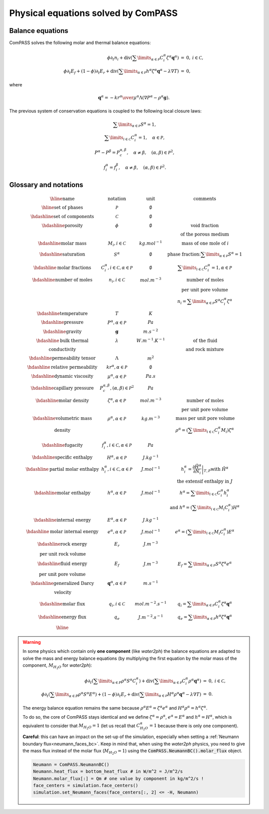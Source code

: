 Physical equations solved by ComPASS
====================================

Balance equations
-----------------

ComPASS solves the following molar and thermal balance equations:

.. math::

  \begin{array}{r l c}
  \phi \partial_t n_i + \mathrm{div} ( \sum\limits_{\alpha\in \mathcal{P}} C^\alpha_i \zeta^\alpha {\mathbf q}^\alpha ) &=& 0, & i\in \mathcal{C}, \\
  \phi \partial_t E_f + (1-\phi) \partial_t E_r + \mathrm{div} ( \sum\limits_{\alpha \in \mathcal{P}} h^\alpha \zeta^\alpha {\mathbf q}^\alpha - \lambda \nabla T ) &=& 0, &
  \end{array}

where

.. math::

  {\mathbf q}^\alpha = -{kr^\alpha \over \mu^\alpha } \Lambda (\nabla P^\alpha - \rho^\alpha {\mathbf g}).

The previous system of conservation equations is coupled to the following local closure laws:

.. math::

  \begin{array}{r l c}
  & \sum\limits_{\alpha\in \mathcal{P}} S^\alpha = 1, \\
  & \sum\limits_{i \in \mathcal{C}} C^{\alpha}_i = 1, \quad \alpha\in\mathcal{P}, \\
  & P^\alpha - P^\beta = P_c^{\alpha,\beta}, \quad \alpha\neq \beta, \quad (\alpha,\beta) \in \mathcal{P}^2, \\
  & f_i^\alpha = f_i^\beta, \quad \alpha \neq \beta, \quad (\alpha, \beta) \in \mathcal{P}^2.
  \end{array}

Glossary and notations
----------------------

.. math::

  \begin{array}{| c | c | c |}
  \hline
  \text{name}                  &     \text{notation}       &   \text{unit} & \text{comments} \\
  \hline
  \text{set of phases}      &   \mathcal{P}   &   \emptyset    &   \\
  \hdashline
  \text{set of components}  &   \mathcal{C}   &   \emptyset    &   \\
  \hdashline
  \text{porosity}           &   \phi          &   \emptyset    & \text{void fraction} \\
   & & & \text{of the porous medium}  \\
  \hdashline
  \text{molar mass}    & M_i, i \in \mathcal{C} &   kg.mol^{-1}    &  \text{mass of one mole of } i   \\
  \hdashline
  \text{saturation}           &   S^\alpha &   \emptyset    & \text{phase fraction:} \sum\limits_{\alpha \in \mathcal{P}} S^\alpha = 1  \\
  \hdashline
  \text{molar fractions} & C_i^\alpha, i \in \mathcal{C}, \alpha \in \mathcal{P} & \emptyset & \sum\limits_{i\in\mathcal{C}} C_i^\alpha = 1, \alpha \in \mathcal{P} \\
  \hdashline
  \text{number of moles}    & n_i, i \in \mathcal{C} &   mol.m^{-3}    &  \text{number of moles}  \\
   &  &       &   \text{per unit pore volume}  \\
   &  &       &   n_i =  \sum\limits_{\alpha \in \mathcal{P}} S^\alpha C_i^\alpha \zeta^\alpha \\
  \hdashline
  \text{temperature} & T & K &  \\
  \hdashline
  \text{pressure} & P^\alpha, \alpha \in \mathcal{P} & Pa &  \\
  \hdashline
  \text{gravity} & {\mathbf g}   & m.s^{-2} &  \\
  \hdashline
  \text{bulk thermal} & \lambda & W.m^{-1}.K^{-1} & \text{of the fluid} \\
  \text{conductivity} & & & \text{and rock mixture} \\
  \hdashline
  \text{permeability tensor} & \Lambda & m^2 &  \\
  \hdashline
  \text{relative permeability} & kr^\alpha, \alpha \in \mathcal{P} & \emptyset &  \\
  \hdashline
  \text{dynamic viscosity} & \mu^\alpha, \alpha \in \mathcal{P} & Pa.s &  \\
  \hdashline
  \text{capillary pressure} & P_c^{\alpha,\beta}, (\alpha,\beta) \in \mathcal{P}^2 & Pa &  \\
  \hdashline
  \text{molar density} & \zeta^\alpha, \alpha \in \mathcal{P}   & mol.m^{-3} & \text{number of moles} \\
   & & & \text{per unit pore volume} \\
  \hdashline
  \text{volumetric mass} & \rho^\alpha, \alpha \in \mathcal{P}   & kg.m^{-3} & \text{mass per unit pore volume} \\
  \text{density} &  &       &   \rho^\alpha = (\sum\limits_{i\in\mathcal{C}} C_i^\alpha  M_i) \zeta^\alpha  \\
  \hdashline
  \text{fugacity} & f_i^\alpha, i \in \mathcal{C}, \alpha \in \mathcal{P}  & Pa &  \\
  \hdashline
  \text{specific enthalpy} & H^\alpha, \alpha \in \mathcal{P}   & J.kg^{-1} &  \\
  \hdashline
  \text{partial molar enthalpy} & h_i^\alpha, i \in \mathcal{C}, \alpha \in \mathcal{P}   & J.mol^{-1} & h_i^\alpha = \left.\frac{\partial \tilde{H}^\alpha}{\partial N_i}\right|_{T,P}  \text{with } \tilde{H}^\alpha \\
   & & & \text{ the extensif enthalpy in } J \\
  \hdashline
  \text{molar enthalpy} & h^\alpha, \alpha \in \mathcal{P}   & J.mol^{-1} & h^\alpha = \sum\limits_{i\in\mathcal{C}} C_i^\alpha h_i^\alpha \\
   & & & \text{and } h^\alpha = (\sum\limits_{i\in\mathcal{C}} M_i C_i^\alpha) H^\alpha \\
  \hdashline
  \text{internal energy} & E^\alpha, \alpha \in \mathcal{P}   & J.kg^{-1} &  \\
  \hdashline
  \text{molar internal energy} & e^\alpha, \alpha \in \mathcal{P}   & J.mol^{-1} & e^\alpha = (\sum\limits_{i\in\mathcal{C}} M_i C_i^\alpha) E^\alpha \\
  \hdashline
  \text{rock energy} & E_r  & J.m^{-3} &  \\
  \text{per unit rock volume} & & & \\
  \hdashline
  \text{fluid energy} & E_f  & J.m^{-3} & E_f = \sum\limits_{\alpha \in \mathcal{P}} S^\alpha \zeta^\alpha e^\alpha \\
  \text{per unit pore volume} & & & \\
  \hdashline
  \text{generalized Darcy} & {\mathbf q}^\alpha, \alpha \in \mathcal{P}   & m.s^{-1} &  \\
  \text{velocity} & &  &  \\
  \hdashline
  \text{molar flux} & q_i, i \in \mathcal{C} & mol.m^{-2}.s^{-1} & q_i = \sum\limits_{\alpha \in \mathcal{P}} C_i^\alpha \zeta^\alpha {\mathbf q}^\alpha\\
  \hdashline
  \text{energy flux} & q_e   & J.m^{-2}.s^{-1} & q_e = \sum\limits_{\alpha \in \mathcal{P}} h^\alpha \zeta^\alpha {\mathbf q}^\alpha  \\
  \hline
  \end{array}

.. _water2ph_equations:

.. warning::

  In some physics which contain only **one component** (like *water2ph*) the balance
  equations are adapted to solve the mass and energy balance equations (by multiplying the first equation
  by the molar mass of the component, :math:`M_{H_2O}` for *water2ph*):


  .. math::

    \begin{array}{r l c}
    \phi \partial_t (\sum\limits_{\alpha\in P} \rho^\alpha S^\alpha C_i^\alpha) + \mathrm{div} ( \sum\limits_{\alpha\in \mathcal{P}} C^\alpha_i \rho^\alpha {\mathbf q}^\alpha ) &=& 0, & i\in \mathcal{C}, \\
    \phi \partial_t (\sum\limits_{\alpha\in P} \rho^\alpha S^\alpha E^\alpha) + (1-\phi) \partial_t E_r + \mathrm{div} ( \sum\limits_{\alpha \in \mathcal{P}} H^\alpha \rho^\alpha {\mathbf q}^\alpha - \lambda \nabla T ) &=& 0. &
    \end{array}

  The energy balance equation remains the same because :math:`\rho^\alpha E^\alpha = \zeta^\alpha e^\alpha`
  and :math:`H^\alpha \rho^\alpha = h^\alpha \zeta^\alpha`.

  To do so, the core of ComPASS stays identical and we define :math:`\zeta^\alpha = \rho^\alpha`, :math:`e^\alpha = E^\alpha`
  and :math:`h^\alpha = H^\alpha`, which is equivalent to consider that :math:`M_{H_2O}=1`
  (let us recall that :math:`C_{H_2O}^\alpha = 1` because there is only one component).

  **Careful**: this can have an impact on the set-up of the simulation, especially when setting a
  :ref:`Neumann boundary flux<neumann_faces_bc>`.
  Keep in mind that, when using the *water2ph* physics, you need to give the mass flux instead of the molar flux (:math:`M_{H_2O}=1`)
  using the :code:`ComPASS.NeumannBC().molar_flux` object.

  .. code-block:: python

      Neumann = ComPASS.NeumannBC()
      Neumann.heat_flux = bottom_heat_flux # in W/m^2 = J/m^2/s
      Neumann.molar_flux[:] = Qm # one value by component in kg/m^2/s !
      face_centers = simulation.face_centers()
      simulation.set_Neumann_faces(face_centers[:, 2] <= -H, Neumann)
